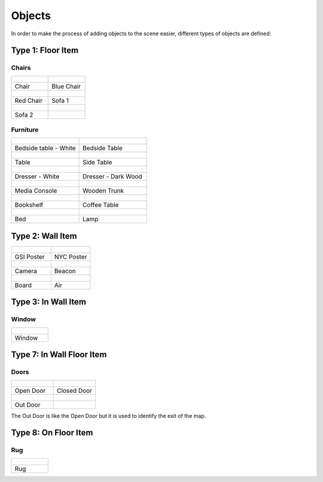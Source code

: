 Objects
=======

In order to make the process of adding objects to the scene easier, different types of objects are defined:

Type 1: Floor Item
------------------

Chairs
******

.. csv-table:: 
   :widths: 50, 50

   .. figure:: /images/chair.jpg , .. figure:: /images/blue_chair.png
   "Chair", "Blue Chair"
   .. figure:: /images/red_chair.png , .. figure:: /images/sofa1.jpg
   "Red Chair", "Sofa 1"
   .. figure:: /images/sofa2.jpg
   "Sofa 2"

Furniture
*********

.. csv-table:: 
   :widths: 50, 50

   .. figure:: /images/coffee_table1.jpg , .. figure:: /images/coffee_table2.jpg
   "Bedside table - White", "Bedside Table"
   .. figure:: /images/table1.jpg , .. figure:: /images/side-table.png
   "Table", "Side Table"
   .. figure:: /images/dresser-white.jpg , .. figure:: /images/dresser-dark.png
   "Dresser - White", "Dresser - Dark Wood"
   .. figure:: /images/tv.jpg , .. figure:: /images/wooden-trunk.jpg
   "Media Console", "Wooden Trunk"
   .. figure:: /images/bookshelf.jpg, .. figure:: /images/coffee-table.jpg
   "Bookshelf", "Coffee Table" 
   .. figure:: /images/bed.jpg, .. figure:: /images/lamp.png
   "Bed", "Lamp"

Type 2: Wall Item
-----------------

.. csv-table:: 
   :widths: 50, 50

   .. figure:: /images/gsi-poster.png , .. figure:: /images/nyc-poster.jpg
   "GSI Poster", "NYC Poster"
   .. figure:: /images/camera.png , .. figure:: /images/beacon.png
   "Camera", "Beacon"
   .. figure:: /images/board.png, .. figure:: /images/air.png
   "Board", "Air"


Type 3: In Wall Item
--------------------

Window
******

.. csv-table:: 
   :widths: 50

	.. figure:: /images/window.png
	"Window"

Type 7: In Wall Floor Item
--------------------------

Doors
*****
.. csv-table:: 
   :widths: 50, 50

   .. figure:: /images/open_door.png , .. figure:: /images/closed_door.png
   "Open Door", "Closed Door"
   .. figure:: /images/open_door.png
   "Out Door"

The Out Door is like the Open Door but it is used to identify the exit of the map.


Type 8: On Floor Item
---------------------

Rug
***

.. csv-table:: 
   :widths: 50

	.. figure:: /images/rug.png
	"Rug"
